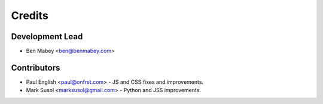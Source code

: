 =======
Credits
=======

Development Lead
----------------

* Ben Mabey <ben@benmabey.com>

Contributors
------------

* Paul English <paul@onfrst.com> - JS and CSS fixes and improvements.
* Mark Susol <marksusol@gmail.com> - Python and JSS improvements.

